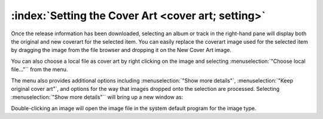 .. MusicBrainz Picard Documentation Project

:index:`Setting the Cover Art <cover art; setting>`
===================================================

.. only:: latex

   Depending on the option settings, you can change or confirm the cover art to save with a track or album.

Once the release information has been downloaded, selecting an album or track in the right-hand pane will display both the original and new coverart for the selected item. You can easily replace the coverart image used for the selected item by dragging the image from the file browser and dropping it on the New Cover Art image.

.. image:: images/drop-cover-art.png
   :width: 100 %

You can also choose a local file as cover art by right clicking on the image and selecting :menuselection:`"Choose local file…"`` from the menu.

The menu also provides additional options including :menuselection:`"Show more details"`, :menuselection:`"Keep original cover art"`, and options for the way that images dropped onto the selection are processed. Selecting :menuselection:`"Show more details"`` will bring up a new window as:

.. image:: images/coverart_info.png
   :width: 100 %

Double-clicking an image will open the image file in the system default program for the image type.
